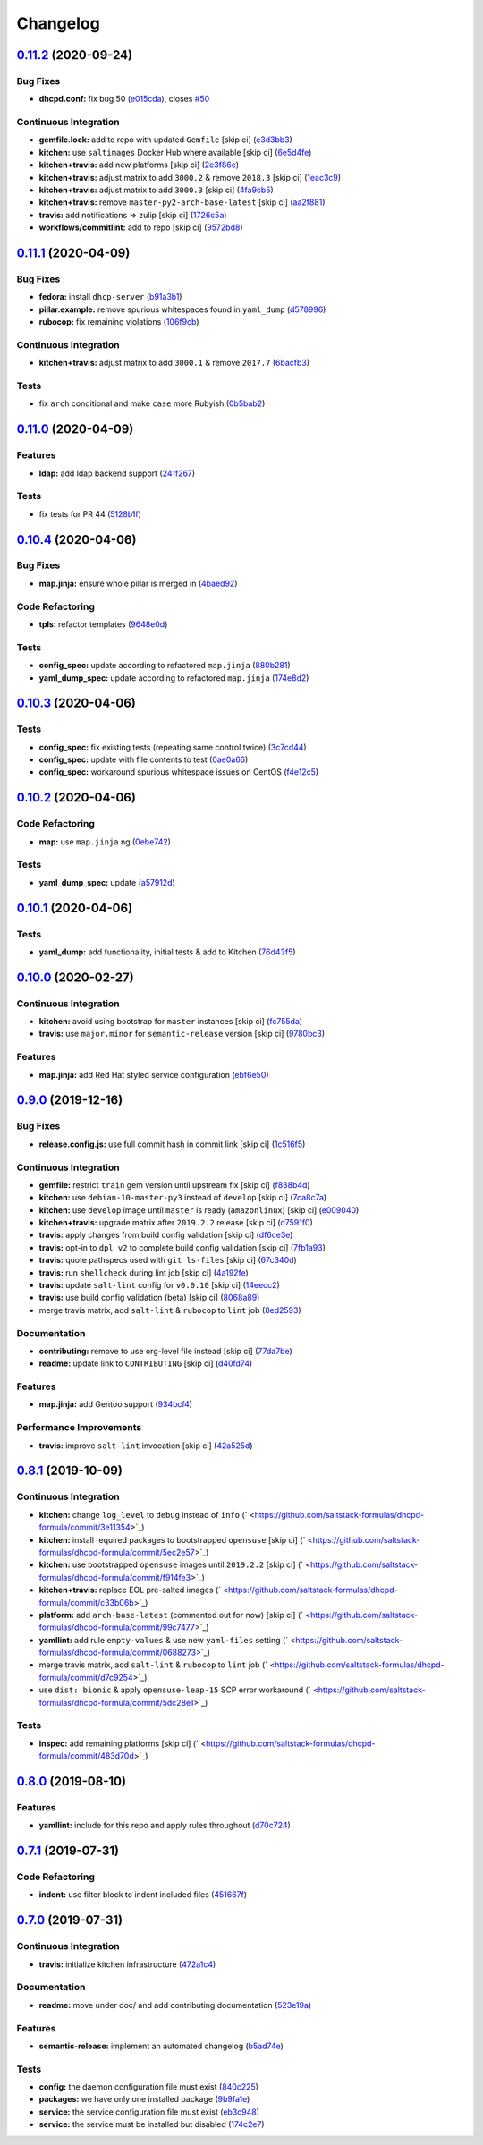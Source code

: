 
Changelog
=========

`0.11.2 <https://github.com/saltstack-formulas/dhcpd-formula/compare/v0.11.1...v0.11.2>`_ (2020-09-24)
----------------------------------------------------------------------------------------------------------

Bug Fixes
^^^^^^^^^


* **dhcpd.conf:** fix bug 50 (\ `e015cda <https://github.com/saltstack-formulas/dhcpd-formula/commit/e015cdac5944cba0d821da31108ca26fe43a2da5>`_\ ), closes `#50 <https://github.com/saltstack-formulas/dhcpd-formula/issues/50>`_

Continuous Integration
^^^^^^^^^^^^^^^^^^^^^^


* **gemfile.lock:** add to repo with updated ``Gemfile`` [skip ci] (\ `e3d3bb3 <https://github.com/saltstack-formulas/dhcpd-formula/commit/e3d3bb3b93f5686f3a32d411106de39d5b71fe9e>`_\ )
* **kitchen:** use ``saltimages`` Docker Hub where available [skip ci] (\ `6e5d4fe <https://github.com/saltstack-formulas/dhcpd-formula/commit/6e5d4fe5ff331fea4fe6b63bbfe0db71d01523f5>`_\ )
* **kitchen+travis:** add new platforms [skip ci] (\ `2e3f86e <https://github.com/saltstack-formulas/dhcpd-formula/commit/2e3f86ee12a0c1bab6c598f21109eaadc4ef790e>`_\ )
* **kitchen+travis:** adjust matrix to add ``3000.2`` & remove ``2018.3`` [skip ci] (\ `1eac3c9 <https://github.com/saltstack-formulas/dhcpd-formula/commit/1eac3c9c4d8a352f0a8c2d9b68faeafae47acc71>`_\ )
* **kitchen+travis:** adjust matrix to add ``3000.3`` [skip ci] (\ `4fa9cb5 <https://github.com/saltstack-formulas/dhcpd-formula/commit/4fa9cb54eeb4de109da50bf24766dca81a6cce23>`_\ )
* **kitchen+travis:** remove ``master-py2-arch-base-latest`` [skip ci] (\ `aa2f881 <https://github.com/saltstack-formulas/dhcpd-formula/commit/aa2f8818fab95889e1365f331bb71468c212bf45>`_\ )
* **travis:** add notifications => zulip [skip ci] (\ `1726c5a <https://github.com/saltstack-formulas/dhcpd-formula/commit/1726c5a2c4a0ca2beb52b57795f6aa9cd8f3ca25>`_\ )
* **workflows/commitlint:** add to repo [skip ci] (\ `9572bd8 <https://github.com/saltstack-formulas/dhcpd-formula/commit/9572bd82e3659354eca0d6061f1af566a2cbad23>`_\ )

`0.11.1 <https://github.com/saltstack-formulas/dhcpd-formula/compare/v0.11.0...v0.11.1>`_ (2020-04-09)
----------------------------------------------------------------------------------------------------------

Bug Fixes
^^^^^^^^^


* **fedora:** install ``dhcp-server`` (\ `b91a3b1 <https://github.com/saltstack-formulas/dhcpd-formula/commit/b91a3b1feb1d5e524eed26c6e5be014f1bd33435>`_\ )
* **pillar.example:** remove spurious whitespaces found in ``yaml_dump`` (\ `d578996 <https://github.com/saltstack-formulas/dhcpd-formula/commit/d57899643ea6be24b364bb5361034c120ee07ecd>`_\ )
* **rubocop:** fix remaining violations (\ `106f9cb <https://github.com/saltstack-formulas/dhcpd-formula/commit/106f9cb36d8710b48c327541616347c7f94bea76>`_\ )

Continuous Integration
^^^^^^^^^^^^^^^^^^^^^^


* **kitchen+travis:** adjust matrix to add ``3000.1`` & remove ``2017.7`` (\ `6bacfb3 <https://github.com/saltstack-formulas/dhcpd-formula/commit/6bacfb326610ab3afc399e7aaf3c109ef66dfd75>`_\ )

Tests
^^^^^


* fix ``arch`` conditional and make ``case`` more Rubyish (\ `0b5bab2 <https://github.com/saltstack-formulas/dhcpd-formula/commit/0b5bab25c02c63506b9b3701aeff72b587c354ac>`_\ )

`0.11.0 <https://github.com/saltstack-formulas/dhcpd-formula/compare/v0.10.4...v0.11.0>`_ (2020-04-09)
----------------------------------------------------------------------------------------------------------

Features
^^^^^^^^


* **ldap:** add ldap backend support (\ `241f267 <https://github.com/saltstack-formulas/dhcpd-formula/commit/241f2677631311991527381c87a10fb1926cf3c1>`_\ )

Tests
^^^^^


* fix tests for PR 44 (\ `5128b1f <https://github.com/saltstack-formulas/dhcpd-formula/commit/5128b1ff45dc88e51ad7221cd0dbc03a817159fa>`_\ )

`0.10.4 <https://github.com/saltstack-formulas/dhcpd-formula/compare/v0.10.3...v0.10.4>`_ (2020-04-06)
----------------------------------------------------------------------------------------------------------

Bug Fixes
^^^^^^^^^


* **map.jinja:** ensure whole pillar is merged in (\ `4baed92 <https://github.com/saltstack-formulas/dhcpd-formula/commit/4baed92e8768e6e7cbd6537c9359d5a28e838387>`_\ )

Code Refactoring
^^^^^^^^^^^^^^^^


* **tpls:** refactor templates (\ `9648e0d <https://github.com/saltstack-formulas/dhcpd-formula/commit/9648e0d0872db66e26ca11d6a0d860d6afff79ab>`_\ )

Tests
^^^^^


* **config_spec:** update according to refactored ``map.jinja`` (\ `880b281 <https://github.com/saltstack-formulas/dhcpd-formula/commit/880b2815ee8102904b6586ded0d1e81412458575>`_\ )
* **yaml_dump_spec:** update according to refactored ``map.jinja`` (\ `174e8d2 <https://github.com/saltstack-formulas/dhcpd-formula/commit/174e8d22299d3dc464e2b5e0bf11fd280b51c27e>`_\ )

`0.10.3 <https://github.com/saltstack-formulas/dhcpd-formula/compare/v0.10.2...v0.10.3>`_ (2020-04-06)
----------------------------------------------------------------------------------------------------------

Tests
^^^^^


* **config_spec:** fix existing tests (repeating same control twice) (\ `3c7cd44 <https://github.com/saltstack-formulas/dhcpd-formula/commit/3c7cd4483a1b012c33e0b0b53f16d3982f8d7e22>`_\ )
* **config_spec:** update with file contents to test (\ `0ae0a66 <https://github.com/saltstack-formulas/dhcpd-formula/commit/0ae0a660e8a02481495178e5996b9a0503613a7e>`_\ )
* **config_spec:** workaround spurious whitespace issues on CentOS (\ `f4e12c5 <https://github.com/saltstack-formulas/dhcpd-formula/commit/f4e12c58b74d428421e80b77b2a1e92eb128b166>`_\ )

`0.10.2 <https://github.com/saltstack-formulas/dhcpd-formula/compare/v0.10.1...v0.10.2>`_ (2020-04-06)
----------------------------------------------------------------------------------------------------------

Code Refactoring
^^^^^^^^^^^^^^^^


* **map:** use ``map.jinja`` ng (\ `0ebe742 <https://github.com/saltstack-formulas/dhcpd-formula/commit/0ebe7422d82f96484529581dc86dc2867c7348dc>`_\ )

Tests
^^^^^


* **yaml_dump_spec:** update (\ `a57912d <https://github.com/saltstack-formulas/dhcpd-formula/commit/a57912d18a6aa1b94a1455e8d692861f0cc0eb58>`_\ )

`0.10.1 <https://github.com/saltstack-formulas/dhcpd-formula/compare/v0.10.0...v0.10.1>`_ (2020-04-06)
----------------------------------------------------------------------------------------------------------

Tests
^^^^^


* **yaml_dump:** add functionality, initial tests & add to Kitchen (\ `76d43f5 <https://github.com/saltstack-formulas/dhcpd-formula/commit/76d43f57595d595883b766c4bded8401d3fd0175>`_\ )

`0.10.0 <https://github.com/saltstack-formulas/dhcpd-formula/compare/v0.9.0...v0.10.0>`_ (2020-02-27)
---------------------------------------------------------------------------------------------------------

Continuous Integration
^^^^^^^^^^^^^^^^^^^^^^


* **kitchen:** avoid using bootstrap for ``master`` instances [skip ci] (\ `fc755da <https://github.com/saltstack-formulas/dhcpd-formula/commit/fc755da7657b4161d31389c9db72a383f6751dcc>`_\ )
* **travis:** use ``major.minor`` for ``semantic-release`` version [skip ci] (\ `9780bc3 <https://github.com/saltstack-formulas/dhcpd-formula/commit/9780bc33e621ac3595681bfc31ba65990a5c7afe>`_\ )

Features
^^^^^^^^


* **map.jinja:** add Red Hat styled service configuration (\ `ebf6e50 <https://github.com/saltstack-formulas/dhcpd-formula/commit/ebf6e5060fb82628c58ba99c010c90d746584338>`_\ )

`0.9.0 <https://github.com/saltstack-formulas/dhcpd-formula/compare/v0.8.1...v0.9.0>`_ (2019-12-16)
-------------------------------------------------------------------------------------------------------

Bug Fixes
^^^^^^^^^


* **release.config.js:** use full commit hash in commit link [skip ci] (\ `1c516f5 <https://github.com/saltstack-formulas/dhcpd-formula/commit/1c516f57e848f0bcb9fe03cb82284a4c3c6bb41c>`_\ )

Continuous Integration
^^^^^^^^^^^^^^^^^^^^^^


* **gemfile:** restrict ``train`` gem version until upstream fix [skip ci] (\ `f838b4d <https://github.com/saltstack-formulas/dhcpd-formula/commit/f838b4d4733452d36d62cfe4ef9b7ee57752a01f>`_\ )
* **kitchen:** use ``debian-10-master-py3`` instead of ``develop`` [skip ci] (\ `7ca8c7a <https://github.com/saltstack-formulas/dhcpd-formula/commit/7ca8c7a1913fbbf01712a2ce4d5c3d1443f3b6b8>`_\ )
* **kitchen:** use ``develop`` image until ``master`` is ready (\ ``amazonlinux``\ ) [skip ci] (\ `e009040 <https://github.com/saltstack-formulas/dhcpd-formula/commit/e009040d28afe4e1bd07156580a18723b9cbb1d5>`_\ )
* **kitchen+travis:** upgrade matrix after ``2019.2.2`` release [skip ci] (\ `d7591f0 <https://github.com/saltstack-formulas/dhcpd-formula/commit/d7591f0dcb5d677294685bb7f1acb26245abba5d>`_\ )
* **travis:** apply changes from build config validation [skip ci] (\ `df6ce3e <https://github.com/saltstack-formulas/dhcpd-formula/commit/df6ce3e5d343d07a9ccd33501059edd6359e6343>`_\ )
* **travis:** opt-in to ``dpl v2`` to complete build config validation [skip ci] (\ `7fb1a93 <https://github.com/saltstack-formulas/dhcpd-formula/commit/7fb1a936230e2732d23a9edae11fc4f96fd0daac>`_\ )
* **travis:** quote pathspecs used with ``git ls-files`` [skip ci] (\ `67c340d <https://github.com/saltstack-formulas/dhcpd-formula/commit/67c340d3099c78ee7c0079cde9fb5609fbb54bc6>`_\ )
* **travis:** run ``shellcheck`` during lint job [skip ci] (\ `4a192fe <https://github.com/saltstack-formulas/dhcpd-formula/commit/4a192fe586bf55e4bb680c51e60828260c2d889d>`_\ )
* **travis:** update ``salt-lint`` config for ``v0.0.10`` [skip ci] (\ `14eecc2 <https://github.com/saltstack-formulas/dhcpd-formula/commit/14eecc2114e42f8c97dc66f49250b3bbbae655d5>`_\ )
* **travis:** use build config validation (beta) [skip ci] (\ `8068a89 <https://github.com/saltstack-formulas/dhcpd-formula/commit/8068a890085582ab499dd7972f6e560a18c39330>`_\ )
* merge travis matrix, add ``salt-lint`` & ``rubocop`` to ``lint`` job (\ `8ed2593 <https://github.com/saltstack-formulas/dhcpd-formula/commit/8ed2593917824945b0be96c8120fa564981ef0b5>`_\ )

Documentation
^^^^^^^^^^^^^


* **contributing:** remove to use org-level file instead [skip ci] (\ `77da7be <https://github.com/saltstack-formulas/dhcpd-formula/commit/77da7bed48d9b352b9b47f73a2d267220839fb69>`_\ )
* **readme:** update link to ``CONTRIBUTING`` [skip ci] (\ `d40fd74 <https://github.com/saltstack-formulas/dhcpd-formula/commit/d40fd748d8a4b69a1ee03bf5b5b74938e26d6dfc>`_\ )

Features
^^^^^^^^


* **map.jinja:** add Gentoo support (\ `934bcf4 <https://github.com/saltstack-formulas/dhcpd-formula/commit/934bcf4459529a3c2112402746208555c2f1858e>`_\ )

Performance Improvements
^^^^^^^^^^^^^^^^^^^^^^^^


* **travis:** improve ``salt-lint`` invocation [skip ci] (\ `42a525d <https://github.com/saltstack-formulas/dhcpd-formula/commit/42a525ddb48107365467bdf952d190bcc67825be>`_\ )

`0.8.1 <https://github.com/saltstack-formulas/dhcpd-formula/compare/v0.8.0...v0.8.1>`_ (2019-10-09)
-------------------------------------------------------------------------------------------------------

Continuous Integration
^^^^^^^^^^^^^^^^^^^^^^


* **kitchen:** change ``log_level`` to ``debug`` instead of ``info`` (\ ` <https://github.com/saltstack-formulas/dhcpd-formula/commit/3e11354>`_\ )
* **kitchen:** install required packages to bootstrapped ``opensuse`` [skip ci] (\ ` <https://github.com/saltstack-formulas/dhcpd-formula/commit/5ec2e57>`_\ )
* **kitchen:** use bootstrapped ``opensuse`` images until ``2019.2.2`` [skip ci] (\ ` <https://github.com/saltstack-formulas/dhcpd-formula/commit/f914fe3>`_\ )
* **kitchen+travis:** replace EOL pre-salted images (\ ` <https://github.com/saltstack-formulas/dhcpd-formula/commit/c33b06b>`_\ )
* **platform:** add ``arch-base-latest`` (commented out for now) [skip ci] (\ ` <https://github.com/saltstack-formulas/dhcpd-formula/commit/99c7477>`_\ )
* **yamllint:** add rule ``empty-values`` & use new ``yaml-files`` setting (\ ` <https://github.com/saltstack-formulas/dhcpd-formula/commit/0688273>`_\ )
* merge travis matrix, add ``salt-lint`` & ``rubocop`` to ``lint`` job (\ ` <https://github.com/saltstack-formulas/dhcpd-formula/commit/d7c9254>`_\ )
* use ``dist: bionic`` & apply ``opensuse-leap-15`` SCP error workaround (\ ` <https://github.com/saltstack-formulas/dhcpd-formula/commit/5dc28e1>`_\ )

Tests
^^^^^


* **inspec:** add remaining platforms [skip ci] (\ ` <https://github.com/saltstack-formulas/dhcpd-formula/commit/483d70d>`_\ )

`0.8.0 <https://github.com/saltstack-formulas/dhcpd-formula/compare/v0.7.1...v0.8.0>`_ (2019-08-10)
-------------------------------------------------------------------------------------------------------

Features
^^^^^^^^


* **yamllint:** include for this repo and apply rules throughout (\ `d70c724 <https://github.com/saltstack-formulas/dhcpd-formula/commit/d70c724>`_\ )

`0.7.1 <https://github.com/saltstack-formulas/dhcpd-formula/compare/v0.7.0...v0.7.1>`_ (2019-07-31)
-------------------------------------------------------------------------------------------------------

Code Refactoring
^^^^^^^^^^^^^^^^


* **indent:** use filter block to indent included files (\ `451667f <https://github.com/saltstack-formulas/dhcpd-formula/commit/451667f>`_\ )

`0.7.0 <https://github.com/saltstack-formulas/dhcpd-formula/compare/v0.6.0...v0.7.0>`_ (2019-07-31)
-------------------------------------------------------------------------------------------------------

Continuous Integration
^^^^^^^^^^^^^^^^^^^^^^


* **travis:** initialize kitchen infrastructure (\ `472a1c4 <https://github.com/saltstack-formulas/dhcpd-formula/commit/472a1c4>`_\ )

Documentation
^^^^^^^^^^^^^


* **readme:** move under doc/ and add contributing documentation (\ `523e19a <https://github.com/saltstack-formulas/dhcpd-formula/commit/523e19a>`_\ )

Features
^^^^^^^^


* **semantic-release:** implement an automated changelog (\ `b5ad74e <https://github.com/saltstack-formulas/dhcpd-formula/commit/b5ad74e>`_\ )

Tests
^^^^^


* **config:** the daemon configuration file must exist (\ `840c225 <https://github.com/saltstack-formulas/dhcpd-formula/commit/840c225>`_\ )
* **packages:** we have only one installed package (\ `9b9fa1e <https://github.com/saltstack-formulas/dhcpd-formula/commit/9b9fa1e>`_\ )
* **service:** the service configuration file must exist (\ `eb3c948 <https://github.com/saltstack-formulas/dhcpd-formula/commit/eb3c948>`_\ )
* **service:** the service must be installed but disabled (\ `174c2e7 <https://github.com/saltstack-formulas/dhcpd-formula/commit/174c2e7>`_\ )
